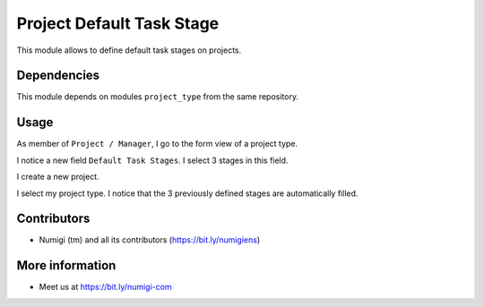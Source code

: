Project Default Task Stage
==========================
This module allows to define default task stages on projects.

Dependencies
------------
This module depends on modules ``project_type`` from the same repository.

Usage
-----
As member of ``Project / Manager``, I go to the form view of a project type.

I notice a new field ``Default Task Stages``. I select 3 stages in this field.

.. image:: static/description/project_type.png

I create a new project.

.. image:: static/description/new_project.png

I select my project type. I notice that the 3 previously defined stages are automatically filled.

.. image:: static/description/new_project_with_task_stages.png

Contributors
------------
* Numigi (tm) and all its contributors (https://bit.ly/numigiens)

More information
----------------
* Meet us at https://bit.ly/numigi-com
